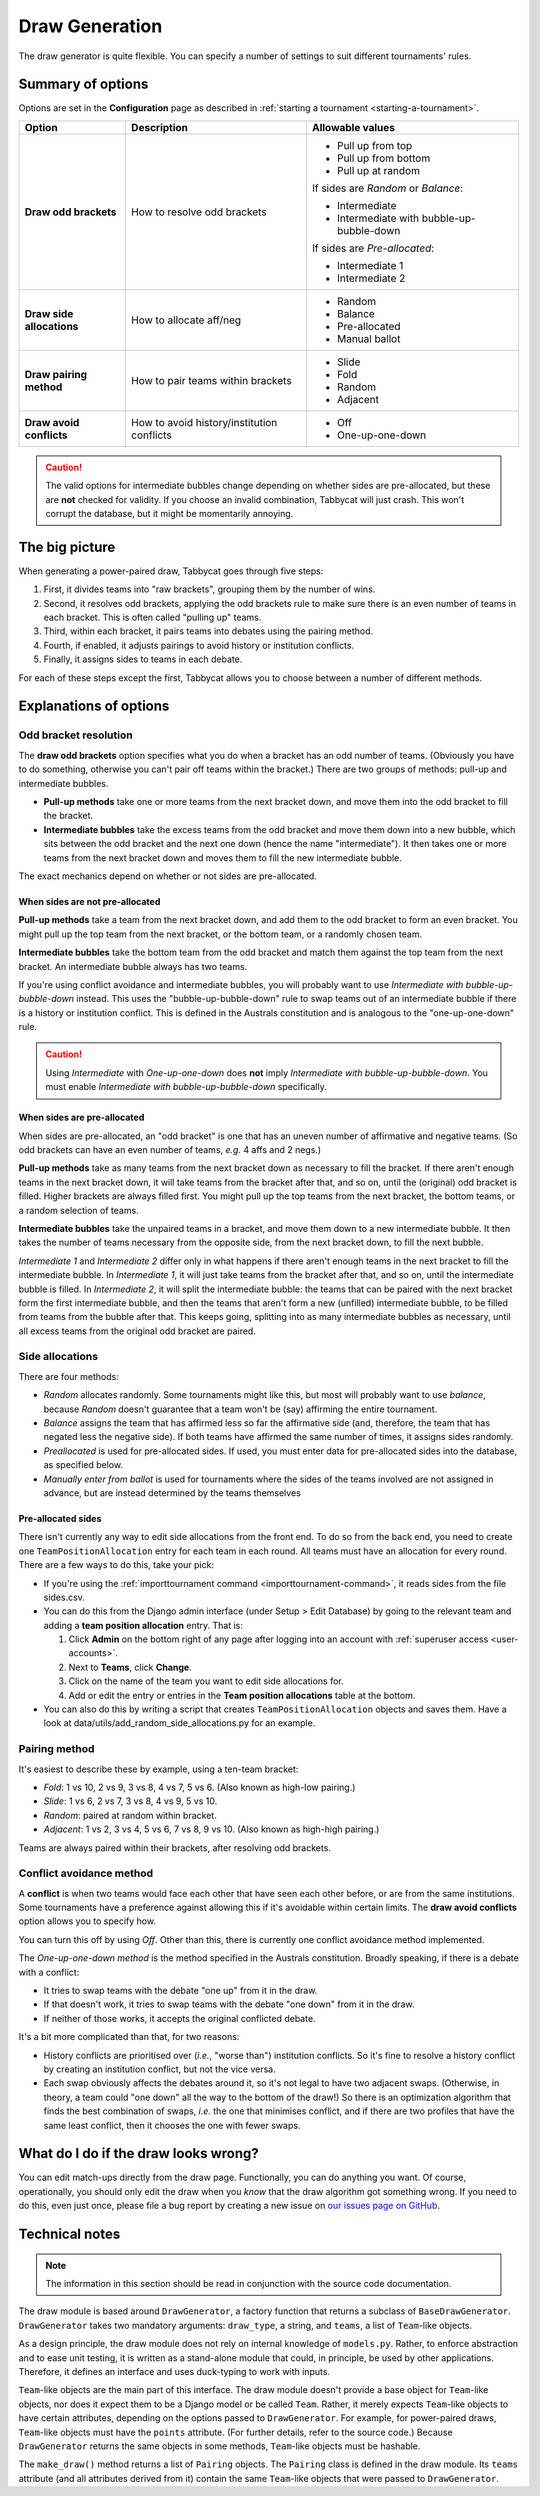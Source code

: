 ===============
Draw Generation
===============

The draw generator is quite flexible. You can specify a number of settings to suit different tournaments' rules.

Summary of options
==================
Options are set in the **Configuration** page as described in :ref:`starting a tournament <starting-a-tournament>`.

+---------------------------+---------------------+-------------------------------------------+
|           Option          |     Description     |              Allowable values             |
+===========================+=====================+===========================================+
| **Draw odd brackets**     | How to resolve      | - Pull up from top                        |
|                           | odd brackets        | - Pull up from bottom                     |
|                           |                     | - Pull up at random                       |
|                           |                     |                                           |
|                           |                     | If sides are `Random` or `Balance`:       |
|                           |                     |                                           |
|                           |                     | - Intermediate                            |
|                           |                     | - Intermediate with bubble-up-bubble-down |
|                           |                     |                                           |
|                           |                     | If sides are `Pre-allocated`:             |
|                           |                     |                                           |
|                           |                     | - Intermediate 1                          |
|                           |                     | - Intermediate 2                          |
+---------------------------+---------------------+-------------------------------------------+
| **Draw side allocations** | How to allocate     | - Random                                  |
|                           | aff/neg             | - Balance                                 |
|                           |                     | - Pre-allocated                           |
|                           |                     | - Manual ballot                           |
+---------------------------+---------------------+-------------------------------------------+
| **Draw pairing method**   | How to pair teams   | - Slide                                   |
|                           | within brackets     | - Fold                                    |
|                           |                     | - Random                                  |
|                           |                     | - Adjacent                                |
+---------------------------+---------------------+-------------------------------------------+
| **Draw avoid conflicts**  | How to avoid        | - Off                                     |
|                           | history/institution | - One-up-one-down                         |
|                           | conflicts           |                                           |
+---------------------------+---------------------+-------------------------------------------+

.. caution:: The valid options for intermediate bubbles change depending on whether sides are pre-allocated, but these are **not** checked for validity. If you choose an invalid combination, Tabbycat will just crash. This won't corrupt the database, but it might be momentarily annoying.

The big picture
===============
When generating a power-paired draw, Tabbycat goes through five steps:

1. First, it divides teams into "raw brackets", grouping them by the number of wins.
2. Second, it resolves odd brackets, applying the odd brackets rule to make sure there is an even number of teams in each bracket. This is often called "pulling up" teams.
3. Third, within each bracket, it pairs teams into debates using the pairing method.
4. Fourth, if enabled, it adjusts pairings to avoid history or institution conflicts.
5. Finally, it assigns sides to teams in each debate.

For each of these steps except the first, Tabbycat allows you to choose between
a number of different methods.

Explanations of options
=======================

Odd bracket resolution
----------------------
The **draw odd brackets** option specifies what you do when a bracket has an odd number of teams. (Obviously you have to do something, otherwise you can't pair off teams within the bracket.) There are two groups of methods: pull-up and intermediate bubbles.

* **Pull-up methods** take one or more teams from the next bracket down, and move them into the odd bracket to fill the bracket.
* **Intermediate bubbles** take the excess teams from the odd bracket and move them down into a new bubble, which sits between the odd bracket and the next one down (hence the name "intermediate"). It then takes one or more teams from the next bracket down and moves them to fill the new intermediate bubble.

The exact mechanics depend on whether or not sides are pre-allocated.

When sides are not pre-allocated
********************************

**Pull-up methods** take a team from the next bracket down, and add them to the odd bracket to form an even bracket. You might pull up the top team from the next bracket, or the bottom team, or a randomly chosen team.

**Intermediate bubbles** take the bottom team from the odd bracket and match them against the top team from the next bracket. An intermediate bubble always has two teams.

If you're using conflict avoidance and intermediate bubbles, you will probably want to use `Intermediate with bubble-up-bubble-down` instead. This uses the "bubble-up-bubble-down" rule to swap teams out of an intermediate bubble if there is a history or institution conflict. This is defined in the Australs constitution and is analogous to the "one-up-one-down" rule.

.. caution:: Using `Intermediate` with `One-up-one-down` does **not** imply `Intermediate with bubble-up-bubble-down`. You must enable `Intermediate with bubble-up-bubble-down` specifically.

When sides are pre-allocated
****************************

When sides are pre-allocated, an "odd bracket" is one that has an uneven number of affirmative and negative teams. (So odd brackets can have an even number of teams, *e.g.* 4 affs and 2 negs.)

**Pull-up methods** take as many teams from the next bracket down as necessary to fill the bracket. If there aren't enough teams in the next bracket down, it will take teams from the bracket after that, and so on, until the (original) odd bracket is filled. Higher brackets are always filled first. You might pull up the top teams from the next bracket, the bottom teams, or a random selection of teams.

**Intermediate bubbles** take the unpaired teams in a bracket, and move them down to a new intermediate bubble. It then takes the number of teams necessary from the opposite side, from the next bracket down, to fill the next bubble.

`Intermediate 1` and `Intermediate 2` differ only in what happens if there aren't enough teams in the next bracket to fill the intermediate bubble. In `Intermediate 1`, it will just take teams from the bracket after that, and so on, until the intermediate bubble is filled. In `Intermediate 2`, it will split the intermediate bubble: the teams that can be paired with the next bracket form the first intermediate bubble, and then the teams that aren't form a new (unfilled) intermediate bubble, to be filled from teams from the bubble after that. This keeps going, splitting into as many intermediate bubbles as necessary, until all excess teams from the original odd bracket are paired.

Side allocations
----------------
There are four methods:

* `Random` allocates randomly. Some tournaments might like this, but most will probably want to use `balance`, because `Random` doesn't guarantee that a team won't be (say) affirming the entire tournament.
* `Balance` assigns the team that has affirmed less so far the affirmative side (and, therefore, the team that has negated less the negative side). If both teams have affirmed the same number of times, it assigns sides randomly.
* `Preallocated` is used for pre-allocated sides. If used, you must enter data for pre-allocated sides into the database, as specified below.
* `Manually enter from ballot` is used for tournaments where the sides of the teams involved are not assigned in advance, but are instead determined by the teams themselves

Pre-allocated sides
*******************
There isn't currently any way to edit side allocations from the front end. To do so from the back end, you need to create one ``TeamPositionAllocation`` entry for each team in each round. All teams must have an allocation for every round. There are a few ways to do this, take your pick:

* If you're using the :ref:`importtournament command <importtournament-command>`, it reads sides from the file sides.csv.
* You can do this from the Django admin interface (under Setup > Edit Database) by going to the relevant team and adding a **team position allocation** entry. That is:

  #. Click **Admin** on the bottom right of any page after logging into an account with :ref:`superuser access <user-accounts>`.
  #. Next to **Teams**, click **Change**.
  #. Click on the name of the team you want to edit side allocations for.
  #. Add or edit the entry or entries in the **Team position allocations** table at the bottom.

* You can also do this by writing a script that creates ``TeamPositionAllocation`` objects and saves them. Have a look at data/utils/add_random_side_allocations.py for an example.

Pairing method
--------------
It's easiest to describe these by example, using a ten-team bracket:

* `Fold`: 1 vs 10, 2 vs 9, 3 vs 8, 4 vs 7, 5 vs 6. (Also known as high-low pairing.)
* `Slide`: 1 vs 6, 2 vs 7, 3 vs 8, 4 vs 9, 5 vs 10.
* `Random`: paired at random within bracket.
* `Adjacent`: 1 vs 2, 3 vs 4, 5 vs 6, 7 vs 8, 9 vs 10. (Also known as high-high pairing.)

Teams are always paired within their brackets, after resolving odd brackets.

Conflict avoidance method
-------------------------
A **conflict** is when two teams would face each other that have seen each other before, or are from the same institutions. Some tournaments have a preference against allowing this if it's avoidable within certain limits. The **draw avoid conflicts** option allows you to specify how.

You can turn this off by using `Off`. Other than this, there is currently one conflict avoidance method implemented.

The `One-up-one-down method` is the method specified in the Australs constitution. Broadly speaking, if there is a debate with a conflict:

* It tries to swap teams with the debate "one up" from it in the draw.
* If that doesn't work, it tries to swap teams with the debate "one down" from it in the draw.
* If neither of those works, it accepts the original conflicted debate.

It's a bit more complicated than that, for two reasons:

* History conflicts are prioritised over (*i.e.*, "worse than") institution conflicts. So it's fine to resolve a history conflict by creating an institution conflict, but not the vice versa.
* Each swap obviously affects the debates around it, so it's not legal to have two adjacent swaps. (Otherwise, in theory, a team could "one down" all the way to the bottom of the draw!) So there is an optimization algorithm that finds the best combination of swaps, *i.e.* the one that minimises conflict, and if there are two profiles that have the same least conflict, then it chooses the one with fewer swaps.

What do I do if the draw looks wrong?
=====================================

You can edit match-ups directly from the draw page. Functionally, you can do anything you want. Of course, operationally, you should only edit the draw when you *know* that the draw algorithm got something wrong. If you need to do this, even just once, please file a bug report by creating a new issue on `our issues page on GitHub <https://github.com/czlee/tabbycat/issues>`_.

Technical notes
===============

.. note:: The information in this section should be read in conjunction with the source code documentation.

The draw module is based around ``DrawGenerator``, a factory function that returns a subclass of ``BaseDrawGenerator``. ``DrawGenerator`` takes two mandatory arguments: ``draw_type``, a string, and ``teams``, a list of ``Team``-like objects.

As a design principle, the draw module does not rely on internal knowledge of ``models.py``. Rather, to enforce abstraction and to ease unit testing, it is written as a stand-alone module that could, in principle, be used by other applications. Therefore, it defines an interface and uses duck-typing to work with inputs.

``Team``-like objects are the main part of this interface. The draw module doesn't provide a base object for ``Team``-like objects, nor does it expect them to be a Django model or be called ``Team``. Rather, it merely expects ``Team``-like objects to have certain attributes, depending on the options passed to ``DrawGenerator``. For example, for power-paired draws, ``Team``-like objects must have the ``points`` attribute. (For further details, refer to the source code.) Because ``DrawGenerator`` returns the same objects in some methods, ``Team``-like objects must be hashable.

The ``make_draw()`` method returns a list of ``Pairing`` objects. The ``Pairing`` class is defined in the draw module. Its ``teams`` attribute (and all attributes derived from it) contain the same ``Team``-like objects that were passed to ``DrawGenerator``.
